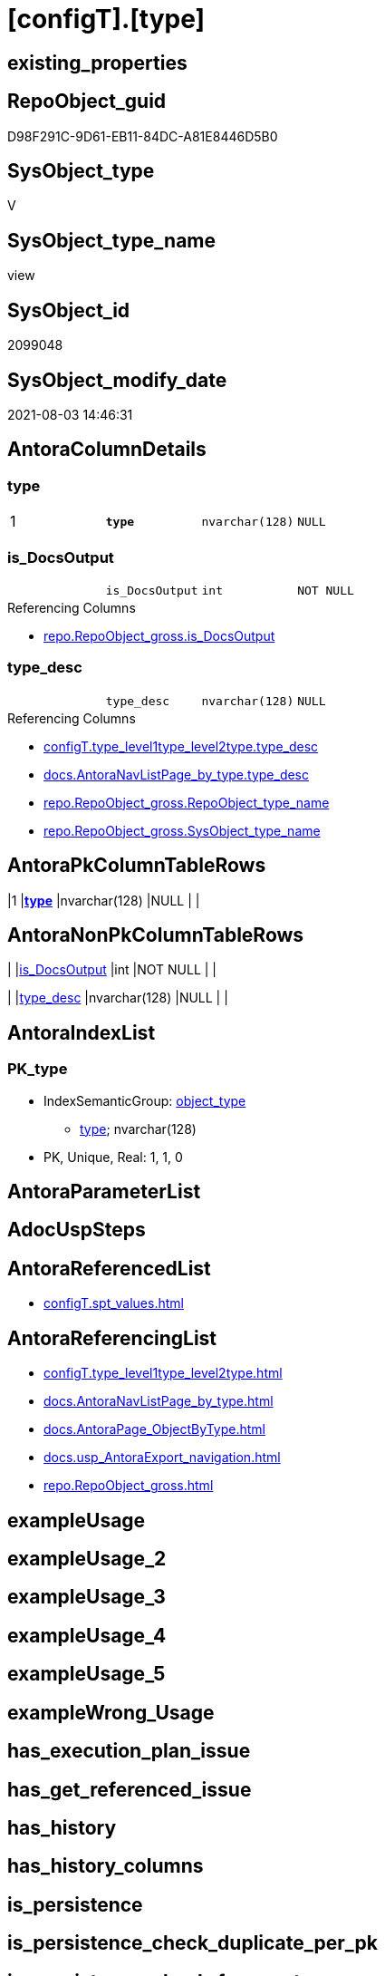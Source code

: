 = [configT].[type]

== existing_properties

// tag::existing_properties[]
:ExistsProperty--antorareferencedlist:
:ExistsProperty--antorareferencinglist:
:ExistsProperty--ms_description:
:ExistsProperty--pk_index_guid:
:ExistsProperty--pk_indexpatterncolumndatatype:
:ExistsProperty--pk_indexpatterncolumnname:
:ExistsProperty--pk_indexsemanticgroup:
:ExistsProperty--referencedobjectlist:
:ExistsProperty--sql_modules_definition:
:ExistsProperty--FK:
:ExistsProperty--AntoraIndexList:
:ExistsProperty--Columns:
// end::existing_properties[]

== RepoObject_guid

// tag::RepoObject_guid[]
D98F291C-9D61-EB11-84DC-A81E8446D5B0
// end::RepoObject_guid[]

== SysObject_type

// tag::SysObject_type[]
V 
// end::SysObject_type[]

== SysObject_type_name

// tag::SysObject_type_name[]
view
// end::SysObject_type_name[]

== SysObject_id

// tag::SysObject_id[]
2099048
// end::SysObject_id[]

== SysObject_modify_date

// tag::SysObject_modify_date[]
2021-08-03 14:46:31
// end::SysObject_modify_date[]

== AntoraColumnDetails

// tag::AntoraColumnDetails[]
[[column-type]]
=== type

[cols="d,m,m,m,m,d"]
|===
|1
|*type*
|nvarchar(128)
|NULL
|
|
|===


[[column-is_DocsOutput]]
=== is_DocsOutput

[cols="d,m,m,m,m,d"]
|===
|
|is_DocsOutput
|int
|NOT NULL
|
|
|===

.Referencing Columns
--
* xref:repo.RepoObject_gross.adoc#column-is_DocsOutput[+repo.RepoObject_gross.is_DocsOutput+]
--


[[column-type_desc]]
=== type_desc

[cols="d,m,m,m,m,d"]
|===
|
|type_desc
|nvarchar(128)
|NULL
|
|
|===

.Referencing Columns
--
* xref:configT.type_level1type_level2type.adoc#column-type_desc[+configT.type_level1type_level2type.type_desc+]
* xref:docs.AntoraNavListPage_by_type.adoc#column-type_desc[+docs.AntoraNavListPage_by_type.type_desc+]
* xref:repo.RepoObject_gross.adoc#column-RepoObject_type_name[+repo.RepoObject_gross.RepoObject_type_name+]
* xref:repo.RepoObject_gross.adoc#column-SysObject_type_name[+repo.RepoObject_gross.SysObject_type_name+]
--


// end::AntoraColumnDetails[]

== AntoraPkColumnTableRows

// tag::AntoraPkColumnTableRows[]
|1
|*<<column-type>>*
|nvarchar(128)
|NULL
|
|



// end::AntoraPkColumnTableRows[]

== AntoraNonPkColumnTableRows

// tag::AntoraNonPkColumnTableRows[]

|
|<<column-is_DocsOutput>>
|int
|NOT NULL
|
|

|
|<<column-type_desc>>
|nvarchar(128)
|NULL
|
|

// end::AntoraNonPkColumnTableRows[]

== AntoraIndexList

// tag::AntoraIndexList[]

[[index-PK_type]]
=== PK_type

* IndexSemanticGroup: xref:index/IndexSemanticGroup.adoc#_object_type[object_type]
+
--
* <<column-type>>; nvarchar(128)
--
* PK, Unique, Real: 1, 1, 0

// end::AntoraIndexList[]

== AntoraParameterList

// tag::AntoraParameterList[]

// end::AntoraParameterList[]

== AdocUspSteps

// tag::adocuspsteps[]

// end::adocuspsteps[]


== AntoraReferencedList

// tag::antorareferencedlist[]
* xref:configT.spt_values.adoc[]
// end::antorareferencedlist[]


== AntoraReferencingList

// tag::antorareferencinglist[]
* xref:configT.type_level1type_level2type.adoc[]
* xref:docs.AntoraNavListPage_by_type.adoc[]
* xref:docs.AntoraPage_ObjectByType.adoc[]
* xref:docs.usp_AntoraExport_navigation.adoc[]
* xref:repo.RepoObject_gross.adoc[]
// end::antorareferencinglist[]


== exampleUsage

// tag::exampleusage[]

// end::exampleusage[]


== exampleUsage_2

// tag::exampleusage_2[]

// end::exampleusage_2[]


== exampleUsage_3

// tag::exampleusage_3[]

// end::exampleusage_3[]


== exampleUsage_4

// tag::exampleusage_4[]

// end::exampleusage_4[]


== exampleUsage_5

// tag::exampleusage_5[]

// end::exampleusage_5[]


== exampleWrong_Usage

// tag::examplewrong_usage[]

// end::examplewrong_usage[]


== has_execution_plan_issue

// tag::has_execution_plan_issue[]

// end::has_execution_plan_issue[]


== has_get_referenced_issue

// tag::has_get_referenced_issue[]

// end::has_get_referenced_issue[]


== has_history

// tag::has_history[]

// end::has_history[]


== has_history_columns

// tag::has_history_columns[]

// end::has_history_columns[]


== is_persistence

// tag::is_persistence[]

// end::is_persistence[]


== is_persistence_check_duplicate_per_pk

// tag::is_persistence_check_duplicate_per_pk[]

// end::is_persistence_check_duplicate_per_pk[]


== is_persistence_check_for_empty_source

// tag::is_persistence_check_for_empty_source[]

// end::is_persistence_check_for_empty_source[]


== is_persistence_delete_changed

// tag::is_persistence_delete_changed[]

// end::is_persistence_delete_changed[]


== is_persistence_delete_missing

// tag::is_persistence_delete_missing[]

// end::is_persistence_delete_missing[]


== is_persistence_insert

// tag::is_persistence_insert[]

// end::is_persistence_insert[]


== is_persistence_truncate

// tag::is_persistence_truncate[]

// end::is_persistence_truncate[]


== is_persistence_update_changed

// tag::is_persistence_update_changed[]

// end::is_persistence_update_changed[]


== is_repo_managed

// tag::is_repo_managed[]

// end::is_repo_managed[]


== microsoft_database_tools_support

// tag::microsoft_database_tools_support[]

// end::microsoft_database_tools_support[]


== MS_Description

// tag::ms_description[]

* based on master.dbo.spt_values, which  is an undocumemted hidden view or table, containing useful entries 
* master.dbo.spt_values content is available as copy in xref:sqldb:config.spt_values.adoc[]
// end::ms_description[]


== persistence_source_RepoObject_fullname

// tag::persistence_source_repoobject_fullname[]

// end::persistence_source_repoobject_fullname[]


== persistence_source_RepoObject_fullname2

// tag::persistence_source_repoobject_fullname2[]

// end::persistence_source_repoobject_fullname2[]


== persistence_source_RepoObject_guid

// tag::persistence_source_repoobject_guid[]

// end::persistence_source_repoobject_guid[]


== persistence_source_RepoObject_xref

// tag::persistence_source_repoobject_xref[]

// end::persistence_source_repoobject_xref[]


== pk_index_guid

// tag::pk_index_guid[]
0E45DFF8-FB95-EB11-84F4-A81E8446D5B0
// end::pk_index_guid[]


== pk_IndexPatternColumnDatatype

// tag::pk_indexpatterncolumndatatype[]
nvarchar(128)
// end::pk_indexpatterncolumndatatype[]


== pk_IndexPatternColumnName

// tag::pk_indexpatterncolumnname[]
type
// end::pk_indexpatterncolumnname[]


== pk_IndexSemanticGroup

// tag::pk_indexsemanticgroup[]
object_type
// end::pk_indexsemanticgroup[]


== ReferencedObjectList

// tag::referencedobjectlist[]
* [config].[spt_values]
// end::referencedobjectlist[]


== usp_persistence_RepoObject_guid

// tag::usp_persistence_repoobject_guid[]

// end::usp_persistence_repoobject_guid[]


== UspExamples

// tag::uspexamples[]

// end::uspexamples[]


== UspParameters

// tag::uspparameters[]

// end::uspparameters[]


== sql_modules_definition

// tag::sql_modules_definition[]
[source,sql]
----
/*
<<property_start>>MS_Description
* based on master.dbo.spt_values, which  is an undocumemted hidden view or table, containing useful entries 
* master.dbo.spt_values content is available as copy in xref:sqldb:config.spt_values.adoc[]
<<property_end>>
*/
CREATE View [configT].type
As
--
Select
    type          = Trim ( type )
  , type_desc     = Trim ( type_desc )
  , is_DocsOutput = Case
                        When type In
                        ( 'U', 'V', 'FN', 'FS', 'FT', 'IF', 'IS', 'P', 'PC', 'SN', 'SO', 'TF', 'TR', 'X' )
                            Then
                            1
                        Else
                            0
                    End
From
(
    Select
        ParseName ( Replace ( name, ':', '.' ), 2 )         As type
      , Trim ( ParseName ( Replace ( name, ':', '.' ), 1 )) As type_desc
    From
        [configT].spt_values
    Where
        type       = 'O9T'
        And number = -1
) T1;
----
// end::sql_modules_definition[]


